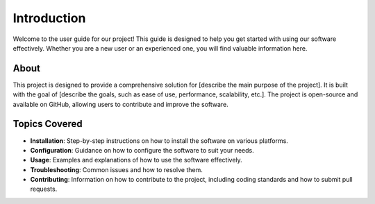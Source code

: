 Introduction
===============
Welcome to the user guide for our project! This guide is designed to help you get started with using our software effectively. Whether you are a new user or an experienced one, you will find valuable information here.

About
----------------
This project is designed to provide a comprehensive solution for [describe the main purpose of the project]. It is built with the goal of [describe the goals, such as ease of use, performance, scalability, etc.].
The project is open-source and available on GitHub, allowing users to contribute and improve the software.

Topics Covered
----------------
- **Installation**: Step-by-step instructions on how to install the software on various platforms.
- **Configuration**: Guidance on how to configure the software to suit your needs.
- **Usage**: Examples and explanations of how to use the software effectively.
- **Troubleshooting**: Common issues and how to resolve them.
- **Contributing**: Information on how to contribute to the project, including coding standards and how to submit pull requests.